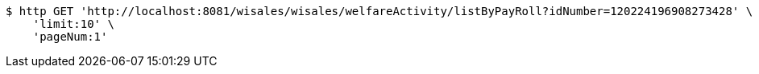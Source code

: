 [source,bash]
----
$ http GET 'http://localhost:8081/wisales/wisales/welfareActivity/listByPayRoll?idNumber=120224196908273428' \
    'limit:10' \
    'pageNum:1'
----